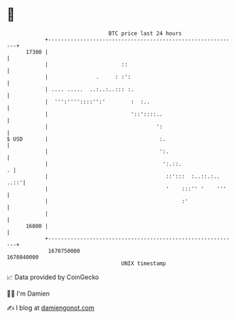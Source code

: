 * 👋

#+begin_example
                                   BTC price last 24 hours                    
               +------------------------------------------------------------+ 
         17300 |                                                            | 
               |                       ::                                   | 
               |               .     : :':                                  | 
               | .... .....  ..:..:..::: :.                                 | 
               |  ''':''''::::'':'        :  :..                            | 
               |                          '::'::::..                        | 
               |                                  ':                        | 
   $ USD       |                                   :.                       | 
               |                                   ':.                      | 
               |                                    ':.::.                . | 
               |                                     ::':::  :..::.:.. ..::'| 
               |                                     '    :::'' '    '''    | 
               |                                          :'                | 
               |                                                            | 
         16800 |                                                            | 
               +------------------------------------------------------------+ 
                1670750000                                        1670840000  
                                       UNIX timestamp                         
#+end_example
📈 Data provided by CoinGecko

🧑‍💻 I'm Damien

✍️ I blog at [[https://www.damiengonot.com][damiengonot.com]]
